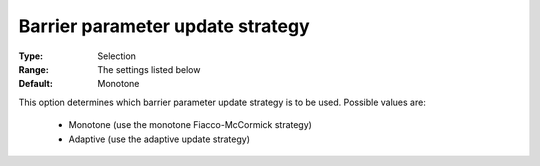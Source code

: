 

.. _option-IPOPT-barrier_parameter_update_strategy:


Barrier parameter update strategy
=================================



:Type:	Selection	
:Range:	The settings listed below	
:Default:	Monotone	



This option determines which barrier parameter update strategy is to be used. Possible values are:



    *	Monotone (use the monotone Fiacco-McCormick strategy)
    *	Adaptive (use the adaptive update strategy)



